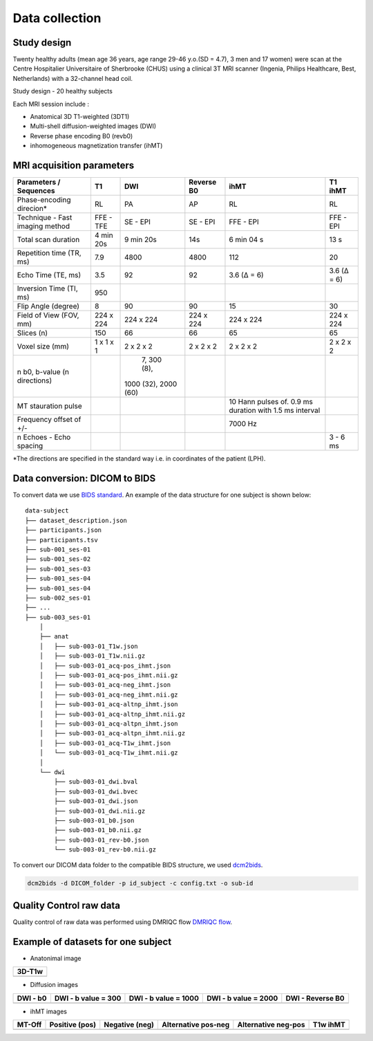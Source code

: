 Data collection
===============

Study design
-----------------
Twenty healthy adults (mean age 36 years, age range 29-46 y.o.(SD = 4.7),
3 men and 17 women) were scan at the Centre Hospitalier Universitaire
of Sherbrooke (CHUS) using a clinical 3T MRI scanner (Ingenia, Philips
Healthcare, Best, Netherlands) with a 32-channel head coil.

Study design - 20 healthy subjects

.. image:: acquisition_design.png
   :align: center
   :width: 700
   
Each MRI session include : 

* Anatomical 3D T1-weighted (3DT1)

* Multi-shell diffusion-weighted images (DWI)

* Reverse phase encoding B0 (revb0)

* inhomogeneous magnetization transfer (ihMT) 


MRI acquisition parameters
---------------------------

+--------------------------------+-------------+-------------+-------------+----------------+----------------+
|    Parameters / Sequences      |      T1     |     DWI     |  Reverse B0 |      ihMT      |     T1 ihMT    |
+================================+=============+=============+=============+================+================+
|    Phase-encoding direcion*    |      RL     |     PA      |      AP     |       RL       |       RL       | 
+--------------------------------+-------------+-------------+-------------+----------------+----------------+
| Technique - Fast imaging method|  FFE - TFE  |   SE - EPI  |  SE - EPI   |    FFE - EPI   |    FFE - EPI   |
+--------------------------------+-------------+-------------+-------------+----------------+----------------+
|     Total scan duration        |  4 min 20s  |  9 min 20s  |     14s     |   6 min 04 s   |      13 s      |
+--------------------------------+-------------+-------------+-------------+----------------+----------------+
|   Repetition time (TR, ms)     |     7.9     |     4800    |    4800     |       112      |       20       |
+--------------------------------+-------------+-------------+-------------+----------------+----------------+
|      Echo Time (TE, ms)        |     3.5     |      92     |     92      |   3.6 (Δ = 6)  |   3.6 (Δ = 6)  |  
+--------------------------------+-------------+-------------+-------------+----------------+----------------+
|     Inversion Time (TI, ms)    |     950     |             |             |                |                |
+--------------------------------+-------------+-------------+-------------+----------------+----------------+
|        Flip Angle (degree)     |      8      |      90     |      90     |       15       |       30       |
+--------------------------------+-------------+-------------+-------------+----------------+----------------+
|     Field of View (FOV, mm)    |  224 x 224  |  224 x 224  |  224 x 224  |   224 x 224    |   224 x 224    |
+--------------------------------+-------------+-------------+-------------+----------------+----------------+
|           Slices (n)           |     150     |      66     |      66     |       65       |       65       |
+--------------------------------+-------------+-------------+-------------+----------------+----------------+
|        Voxel size (mm)         |  1 x 1 x 1  |  2 x 2 x 2  |  2 x 2 x 2  |   2 x 2 x 2    |   2 x 2 x 2    |
+--------------------------------+-------------+-------------+-------------+----------------+----------------+
|                                |             | 7, 300 (8), |             |                |                |
|  n b0, b-value (n directions)  |             |1000 (32),   |             |                |                |
|                                |             |2000 (60)    |             |                |                |
+--------------------------------+-------------+-------------+-------------+----------------+----------------+
|                                |             |             |             | 10 Hann pulses |                |
|                                |             |             |             | of. 0.9 ms     |                | 
|      MT stauration pulse       |             |             |             | duration with  |                |
|                                |             |             |             | 1.5 ms interval|                |
+--------------------------------+-------------+-------------+-------------+----------------+----------------+
|     Frequency offset of +/-    |             |             |             |     7000 Hz    |                | 
+--------------------------------+-------------+-------------+-------------+----------------+----------------+
|    n Echoes - Echo spacing     |             |             |             |                |    3 - 6 ms    |
+--------------------------------+-------------+-------------+-------------+----------------+----------------+
*The directions are specified in the standard way i.e. in coordinates of the patient (LPH).
  


Data conversion: DICOM to BIDS
------------------------------

To convert data we use `BIDS standard <http://bids.neuroimaging.io/>`__.
An example of the data structure for one subject is shown below:

::

    data-subject
    ├── dataset_description.json
    ├── participants.json
    ├── participants.tsv
    ├── sub-001_ses-01
    ├── sub-001_ses-02
    ├── sub-001_ses-03
    ├── sub-001_ses-04
    ├── sub-001_ses-04
    ├── sub-002_ses-01
    ├── ...
    ├── sub-003_ses-01
        │
        ├── anat
        │   ├── sub-003-01_T1w.json
        │   ├── sub-003-01_T1w.nii.gz
        │   ├── sub-003-01_acq-pos_ihmt.json
        │   ├── sub-003-01_acq-pos_ihmt.nii.gz
        │   ├── sub-003-01_acq-neg_ihmt.json
        │   ├── sub-003-01_acq-neg_ihmt.nii.gz
        │   ├── sub-003-01_acq-altnp_ihmt.json
        │   ├── sub-003-01_acq-altnp_ihmt.nii.gz
        │   ├── sub-003-01_acq-altpn_ihmt.json
        │   ├── sub-003-01_acq-altpn_ihmt.nii.gz
        │   ├── sub-003-01_acq-T1w_ihmt.json
        │   └── sub-003-01_acq-T1w_ihmt.nii.gz
        │
        └── dwi
            ├── sub-003-01_dwi.bval
            ├── sub-003-01_dwi.bvec
            ├── sub-003-01_dwi.json
            ├── sub-003-01_dwi.nii.gz
            ├── sub-003-01_b0.json
            ├── sub-003-01_b0.nii.gz
            ├── sub-003-01_rev-b0.json
            └── sub-003-01_rev-b0.nii.gz



To convert our DICOM data folder to the compatible BIDS structure, we used
`dcm2bids <https://github.com/cbedetti/Dcm2Bids#install>`__.

.. code-block:: bash

  dcm2bids -d DICOM_folder -p id_subject -c config.txt -o sub-id


Quality Control raw data
------------------------

Quality control of raw data was performed using DMRIQC flow `DMRIQC flow <https://github.com/scilus/dmriqc_flow>`__.


Example of datasets for one subject
-----------------------------------

* Anatonimal image

+---------------------------------+
|              3D-T1w             | 
+=================================+
| .. image:: 3DT1.gif             |
|    :width: 200                  |
+---------------------------------+

* Diffusion images

+----------------------------+----------------------------+----------------------------+----------------------------+----------------------------+
|        DWI - b0            |    DWI - b value = 300     |    DWI - b value = 1000    |    DWI - b value = 2000    |      DWI - Reverse B0      |
+============================+============================+============================+============================+============================+
| .. image:: b0.gif          |  .. image:: b300.gif       | .. image:: b1000.gif       | .. image:: b2000.gif       | .. image:: epi.gif         |
|    :width: 200             |    :width: 200             |    :width: 200             |    :width: 200             |    :width: 200             |
+----------------------------+----------------------------+----------------------------+----------------------------+----------------------------+

* ihMT images

+--------------------------+-----------------------+-----------------------+-----------------------+-----------------------+----------------------+
|          MT-Off          |     Positive (pos)    |    Negative (neg)     |  Alternative pos-neg  | Alternative neg-pos   |      T1w ihMT        |
+==========================+=======================+=======================+=======================+=======================+======================+
| .. image:: mtoff.gif     | .. image:: pos.gif    |  .. image:: neg.gif   | .. image:: altpn.gif  | .. image:: altnp.gif  | .. image:: T1w.gif   |
|    :width: 200           |    :width: 200        |    :width: 200        |    :width: 200        |    :width: 200        |    :width: 200       |
+--------------------------+-----------------------+-----------------------+-----------------------+-----------------------+----------------------+

